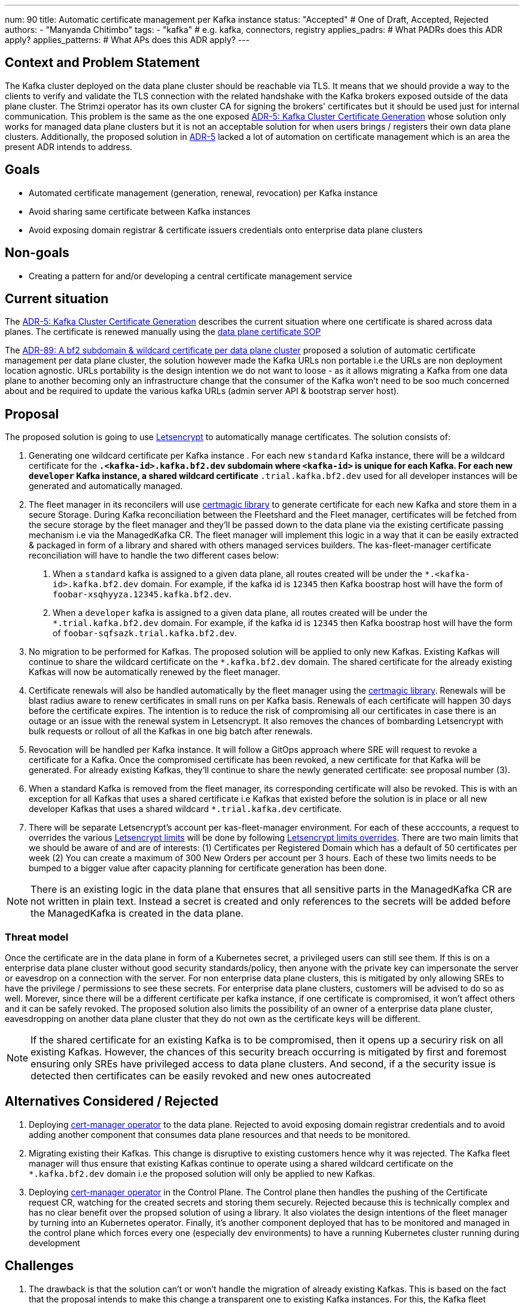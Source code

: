 ---
num: 90 
title: Automatic certificate management per Kafka instance 
status: "Accepted" # One of Draft, Accepted, Rejected
authors:
  - "Manyanda Chitimbo"
tags:
  - "kafka" # e.g. kafka, connectors, registry
applies_padrs: # What PADRs does this ADR apply?
applies_patterns: # What APs does this ADR apply?
---

// Top style tips:
// \* Use one sentence per line
// \* No unexpanded acronyms
// \* No undefined jargon

// No need for a title heading, it's added by the template

## Context and Problem Statement
// What is the background against which this decision is being taken?
The Kafka cluster deployed on the data plane cluster should be reachable via TLS.
It means that we should provide a way to the clients to verify and validate the TLS connection with the related handshake with the Kafka brokers exposed outside of the data plane cluster.
The Strimzi operator has its own cluster CA for signing the brokers' certificates but it should be used just for internal communication.
This problem is the same as the one exposed link:../5/index.adoc[ADR-5: Kafka Cluster Certificate Generation] whose solution only works for managed data plane clusters but it is not an acceptable solution for when users brings / registers their own data plane clusters.
Additionally, the proposed solution in link:../5/index.adoc[ADR-5] lacked a lot of automation on certificate management which is an area the present ADR intends to address.

## Goals
// Bulleted list of outcomes that this ADR, if accepted, should help achieve
- Automated certificate management (generation, renewal, revocation) per Kafka instance
- Avoid sharing same certificate between Kafka instances
- Avoid exposing domain registrar & certificate issuers credentials onto enterprise data plane clusters 

## Non-goals
// Bulleted list of outcomes that this ADR is not trying to achieve.
- Creating a pattern for and/or developing a central certificate management service

## Current situation
// Where are we now?

The https://architecture.appservices.tech/adr/5/[ADR-5: Kafka Cluster Certificate Generation] describes the current situation where one certificate is shared across data planes. The certificate is renewed manually using the https://github.com/bf2fc6cc711aee1a0c2a/kas-sre-sops/blob/main/sops/key_management/control_plane/dataplane_certificate.asciidoc[data plane certificate SOP]

The link:../89/index.adoc[ADR-89: A bf2 subdomain & wildcard certificate per data plane cluster] proposed a solution of automatic certificate management per data plane cluster, the solution however made the Kafka URLs non portable i.e the URLs are non deployment location agnostic.
URLs portability is the design intention we do not want to loose - as it allows migrating a Kafka from one data plane to another becoming only an infrastructure change that the consumer of the Kafka won't need to be soo much concerned about and be required to update the various kafka URLs (admin server API & bootstrap server host).

## Proposal
// What is the decision being proposed
The proposed solution is going to use https://Letsencrypt.org[Letsencrypt] to automatically manage certificates.
The solution consists of: 

1. Generating one wildcard certificate per Kafka instance .
For each new `standard` Kafka instance, there will be a wildcard certificate for the `*.<kafka-id>.kafka.bf2.dev` subdomain where `<kafka-id>` is unique for each Kafka.
For each new `developer` Kafka instance, a shared wildcard certificate `*.trial.kafka.bf2.dev` used for all developer instances will be generated and automatically managed. 

2. The fleet manager in its reconcilers will use https://github.com/caddyserver/certmagic[certmagic library] to generate certificate for each new Kafka and store them in a secure Storage. 
During Kafka reconciliation between the Fleetshard and the Fleet manager, certificates will be fetched from the secure storage by the fleet manager and they'll be passed down to the data plane via the existing certificate passing mechanism i.e via the ManagedKafka CR.
The fleet manager will implement this logic in a way that it can be easily extracted & packaged in form of a library and shared with others managed services builders.
The kas-fleet-manager certificate reconciliation will have to handle the two different cases below: 
a. When a `standard` kafka is assigned to a given data plane, all routes created will be under the `*.<kafka-id>.kafka.bf2.dev` domain. 
For example, if the kafka id is `12345` then Kafka boostrap host will have the form of `foobar-xsqhyyza.12345.kafka.bf2.dev`.
b. When a `developer` kafka is assigned to a given data plane, all routes created will be under the `*.trial.kafka.bf2.dev` domain. 
For example, if the kafka id is `12345` then Kafka boostrap host will have the form of `foobar-sqfsazk.trial.kafka.bf2.dev`.

3. No migration to be performed for Kafkas.
The proposed solution will be applied to only new Kafkas.  
Existing Kafkas will continue to share the wildcard certificate on the `*.kafka.bf2.dev` domain.  
The shared certificate for the already existing Kafkas will now be automatically renewed by the fleet manager.

4. Certificate renewals will also be handled automatically by the fleet manager using the https://github.com/caddyserver/certmagic[certmagic library]. 
Renewals will be blast radius aware to renew certificates in small runs on per Kafka basis.
Renewals of each certificate will happen 30 days before the certificate expires. 
The intention is to reduce the risk of compromising all our certificates in case there is an outage or an issue with the renewal system in Letsencrypt. 
It also removes the chances of bombarding Letsencrypt with bulk requests or rollout of all the Kafkas in one big batch after renewals. 

5. Revocation will be handled per Kafka instance.
It will follow a GitOps approach where SRE will request to revoke a certificate for a Kafka.
Once the compromised certificate has been revoked, a new certificate for that Kafka will be generated.
For already existing Kafkas, they'll continue to share the newly generated certificate: see proposal number (3). 

6. When a standard Kafka is removed from the fleet manager, its corresponding certificate will also be revoked. 
This is with an exception for all Kafkas that uses a shared certificate i.e Kafkas that existed before the solution is in place or all new developer Kafkas that uses a shared wildcard `*.trial.kafka.dev` certificate.

7. There will be separate Letsencrypt's account per kas-fleet-manager environment. 
For each of these acccounts, a request to overrides the various https://Letsencrypt.org/docs/rate-limits[Letsencrypt limits] will be done by following https://Letsencrypt.org/docs/rate-limits/#a-id-overrides-a-overrides[Letsencrypt limits overrides].
There are two main limits that we should be aware of and are of interests: (1) Certificates per Registered Domain which has a default of 50 certificates per week (2) You can create a maximum of 300 New Orders per account per 3 hours.
Each of these two limits needs to be bumped to a bigger value after capacity planning for certificate generation has been done.

NOTE: There is an existing logic in the data plane that ensures that all sensitive parts in the ManagedKafka CR are not written in plain text. 
Instead a secret is created and only references to the secrets will be added before the ManagedKafka is created in the data plane.

### Threat model
// Provide a link to the relevant threat model. 
// You must either update an existing threat model(s) to cover the changes made by this ADR, or add a new threat model.

Once the certificate are in the data plane in form of a Kubernetes secret, a privileged users can still see them. 
If this is on a enterprise data plane cluster without good security standards/policy, then anyone with the private key can impersonate the server or eavesdrop on a connection with the server. 
For non enterprise data plane clusters, this is mitigated by only allowing SREs to have the privilege / permissions to see these secrets.
For enterprise data plane clusters, customers will be advised to do so as well.
Morever, since there will be a different certificate per kafka instance, if one certificate is compromised, it won't affect others and it can be safely revoked. 
The proposed solution also limits the possibility of an owner of a enterprise data plane cluster, eavesdropping on another data plane cluster that they do not own as the certificate keys will be different. 

NOTE: If the shared certificate for an existing Kafka is to be compromised, then it opens up a securiry risk on all existing Kafkas. However, the chances of this security breach occurring is mitigated by first and foremost ensuring only SREs have privileged access to data plane clusters. And second, if a the security issue is detected then certificates can be easily revoked and new ones autocreated 

## Alternatives Considered / Rejected

1. Deploying https://www.redhat.com/sysadmin/cert-manager-operator-openshift[cert-manager operator] to the data plane. Rejected to avoid exposing domain registrar credentials and to avoid adding another component that consumes data plane resources and that needs to be monitored.

2. Migrating existing their Kafkas. This change is disruptive to existing customers hence why it was rejected. 
The Kafka fleet manager will thus ensure that existing Kafkas continue to operate using a shared wildcard certificate on the `*.kafka.bf2.dev` domain i.e the proposed solution will only be applied to new Kafkas.

3. Deploying https://www.redhat.com/sysadmin/cert-manager-operator-openshift[cert-manager operator] in the Control Plane. 
The Control plane then handles the pushing of the Certificate request CR, watching for the created secrets and storing them securely. 
Rejected because this is technically complex and has no clear benefit over the propsed solution of using a library.
It also violates the design intentions of the fleet manager by turning into an Kubernetes operator. 
Finally, it's another component deployed that has to be monitored and managed in the control plane which forces every one (especially dev environments) to have a running Kubernetes cluster running during development

## Challenges
// What are the costs/drawbacks of the proposed decision?
1. The drawback is that the solution can't or won't handle the migration of already existing Kafkas.
This is based on the fact that the proposal intends to make this change a transparent one to existing Kafka instances. 
For this, the Kafka fleet manager will ensure that existing Kafkas continue to operate using a shared wildcard certificate on the `\*.kafka.bf2.dev` domain. 
All standard Kafkas will have a wildcard certificate on the `*.<kafka-id>.kafka.bf2.dev` subdomain where the `kafka-id` is unique for each Kafka.
All new developer Kafkas (short living instances of 48 hours) will have a wildcard certificate on the `*.trial.kafka.bf2.dev` subdomain, and they will share the same wildcard certificate. This is done so as to keep our usage of the https://Letsencrypt.org/[Letsencrypt] sane and avoid frequently reaching their https://Letsencrypt.org/docs/rate-limits/[limits] due to spikes in creation of developer kafkas.
2. Reaching the various advertised https://Letsencrypt.org/docs/rate-limits/[Letsencrypt limits] is also a challenge.
However, the various limits once reached can be overridden via a request as described in https://Letsencrypt.org/docs/rate-limits/#a-id-overrides-a-overrides[Letsencrypt limits overrides]. The usage of the https://Letsencrypt.org/[Letsencrypt] is kept sane by sharing an auto managed wildcard certificate for all new developer Kafkas.

## Dependencies
// What are the knock-on effects if this decision is accepted?

Depedency on Letsencyrpt and its limits 

## Consequences if not completed
// What are the knock-on effects if this decision is not accepted?

1. Living up with the toil related to the manual certificate handling. 
2. Certificate shared between Kafaks and potentially exposing it to customers the data planes.
